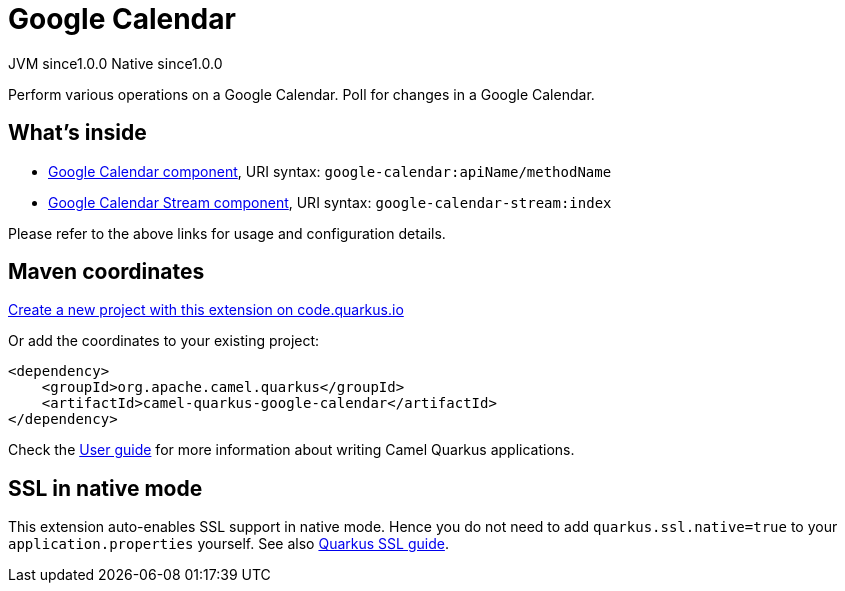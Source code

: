 // Do not edit directly!
// This file was generated by camel-quarkus-maven-plugin:update-extension-doc-page
= Google Calendar
:page-aliases: extensions/google-calendar.adoc
:linkattrs:
:cq-artifact-id: camel-quarkus-google-calendar
:cq-native-supported: true
:cq-status: Stable
:cq-status-deprecation: Stable
:cq-description: Perform various operations on a Google Calendar. Poll for changes in a Google Calendar.
:cq-deprecated: false
:cq-jvm-since: 1.0.0
:cq-native-since: 1.0.0

[.badges]
[.badge-key]##JVM since##[.badge-supported]##1.0.0## [.badge-key]##Native since##[.badge-supported]##1.0.0##

Perform various operations on a Google Calendar. Poll for changes in a Google Calendar.

== What's inside

* xref:{cq-camel-components}::google-calendar-component.adoc[Google Calendar component], URI syntax: `google-calendar:apiName/methodName`
* xref:{cq-camel-components}::google-calendar-stream-component.adoc[Google Calendar Stream component], URI syntax: `google-calendar-stream:index`

Please refer to the above links for usage and configuration details.

== Maven coordinates

https://code.quarkus.io/?extension-search=camel-quarkus-google-calendar[Create a new project with this extension on code.quarkus.io, window="_blank"]

Or add the coordinates to your existing project:

[source,xml]
----
<dependency>
    <groupId>org.apache.camel.quarkus</groupId>
    <artifactId>camel-quarkus-google-calendar</artifactId>
</dependency>
----

Check the xref:user-guide/index.adoc[User guide] for more information about writing Camel Quarkus applications.

== SSL in native mode

This extension auto-enables SSL support in native mode. Hence you do not need to add
`quarkus.ssl.native=true` to your `application.properties` yourself. See also
https://quarkus.io/guides/native-and-ssl[Quarkus SSL guide].
